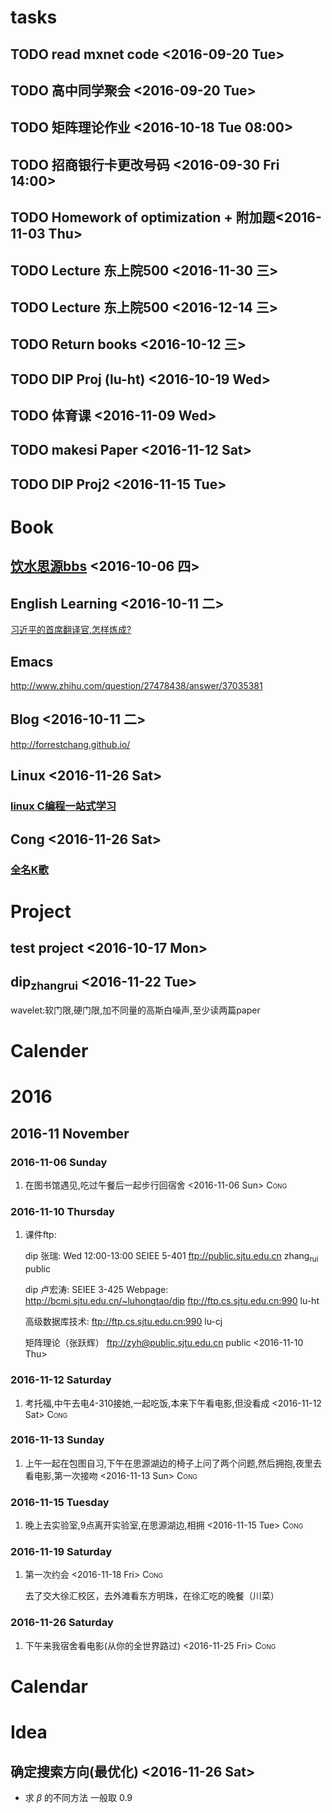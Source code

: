 * tasks
** TODO read mxnet code <2016-09-20 Tue>
** TODO 高中同学聚会 <2016-09-20 Tue>
** TODO 矩阵理论作业 <2016-10-18 Tue 08:00>
** TODO 招商银行卡更改号码 <2016-09-30 Fri 14:00>
** TODO Homework of optimization + 附加题<2016-11-03 Thu>
** TODO Lecture 东上院500  <2016-11-30 三>
** TODO Lecture 东上院500  <2016-12-14 三>
** TODO Return books <2016-10-12 三>
** TODO DIP Proj (lu-ht) <2016-10-19 Wed>
** TODO  体育课 <2016-11-09 Wed>
** TODO makesi Paper <2016-11-12 Sat>
** TODO DIP Proj2 <2016-11-15 Tue>
* Book
** [[https://bbs.sjtu.edu.cn/frame2.html][饮水思源bbs]] <2016-10-06 四>
** English Learning <2016-10-11 二>
   [[http://mp.weixin.qq.com/s?__biz=MjM5MjA4MjA4MA==&mid=210379138&idx=5&sn=d3ef8b76ddd680e22f0997cd511fc3c3&scene=23&srcid=1003SFZwvQQi6IMVnkx5YB4p#rd][习近平的首席翻译官,怎样炼成? ]]
** Emacs
   [[http://www.zhihu.com/question/27478438/answer/37035381]]
** Blog <2016-10-11 二>
   [[http://forrestchang.github.io/]]
** Linux <2016-11-26 Sat>
*** [[http://akaedu.github.io/][linux C编程一站式学习]]
** Cong <2016-11-26 Sat>
*** [[http://kg.qq.com/personal.html?uid=639f9c8420243e8e3d][全名K歌]]
* Project
** test project <2016-10-17 Mon>
** dip_zhangrui <2016-11-22 Tue>
   wavelet:软门限,硬门限,加不同量的高斯白噪声,至少读两篇paper
* Calender
* 2016
** 2016-11 November
*** 2016-11-06 Sunday
**** 在图书馆遇见,吃过午餐后一起步行回宿舍 <2016-11-06 Sun>	       :Cong:
*** 2016-11-10 Thursday
**** 课件ftp:

dip 张瑞:  Wed 12:00-13:00   SEIEE 5-401
ftp://public.sjtu.edu.cn
zhang_rui  public

dip 卢宏涛: SEIEE 3-425
Webpage:
http://bcmi.sjtu.edu.cn/~luhongtao/dip
ftp://ftp.cs.sjtu.edu.cn:990    lu-ht

高级数据库技术:
ftp://ftp.cs.sjtu.edu.cn:990   lu-cj

矩阵理论（张跃辉）
ftp://zyh@public.sjtu.edu.cn   public
 <2016-11-10 Thu>
*** 2016-11-12 Saturday
**** 考托福,中午去电4-310接她,一起吃饭,本来下午看电影,但没看成 <2016-11-12 Sat> :Cong:
*** 2016-11-13 Sunday
**** 上午一起在包图自习,下午在思源湖边的椅子上问了两个问题,然后拥抱,夜里去看电影,第一次接吻 <2016-11-13 Sun> :Cong:
*** 2016-11-15 Tuesday
**** 晚上去实验室,9点离开实验室,在思源湖边,相拥 <2016-11-15 Tue>       :Cong:
*** 2016-11-19 Saturday
**** 第一次约会 <2016-11-18 Fri>				       :Cong:
     去了交大徐汇校区，去外滩看东方明珠，在徐汇吃的晚餐（川菜）
*** 2016-11-26 Saturday
**** 下午来我宿舍看电影(从你的全世界路过) <2016-11-25 Fri>	       :Cong:
* Calendar

* Idea
** 确定搜索方向(最优化) <2016-11-26 Sat>
   - 求 $\beta$ 的不同方法 一般取 0.9

